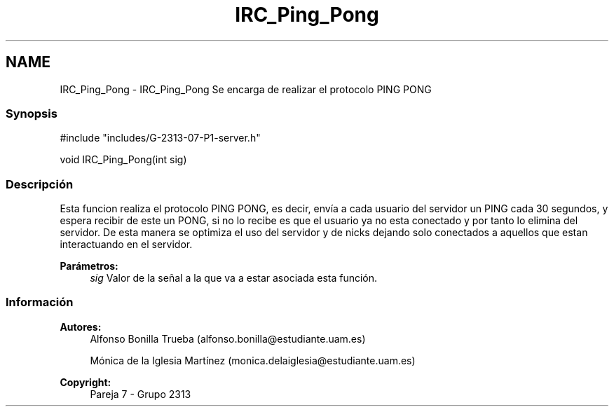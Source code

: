 .TH "IRC_Ping_Pong" 3 "Lunes, 8 de Mayo de 2017" "Version Versión&nbsp;1.1" "Redes de Comunicaciones 2" \" -*- nroff -*-
.ad l
.nh
.SH NAME
IRC_Ping_Pong \- IRC_Ping_Pong 
Se encarga de realizar el protocolo PING PONG
.PP
.SS "Synopsis"
.PP
.PP
.nf
#include "includes/G\-2313\-07\-P1\-server\&.h"

void IRC_Ping_Pong(int sig)
.fi
.PP
.PP
.SS "Descripción"
.PP
Esta funcion realiza el protocolo PING PONG, es decir, envía a cada usuario del servidor un PING cada 30 segundos, y espera recibir de este un PONG, si no lo recibe es que el usuario ya no esta conectado y por tanto lo elimina del servidor\&. De esta manera se optimiza el uso del servidor y de nicks dejando solo conectados a aquellos que estan interactuando en el servidor\&.
.PP
\fBParámetros:\fP
.RS 4
\fIsig\fP Valor de la señal a la que va a estar asociada esta función\&.
.RE
.PP
.PP
.PP
.SS "Información"
.PP
\fBAutores:\fP
.RS 4
Alfonso Bonilla Trueba (alfonso.bonilla@estudiante.uam.es) 
.PP
Mónica de la Iglesia Martínez (monica.delaiglesia@estudiante.uam.es) 
.RE
.PP
\fBCopyright:\fP
.RS 4
Pareja 7 - Grupo 2313
.RE
.PP
.PP
 
